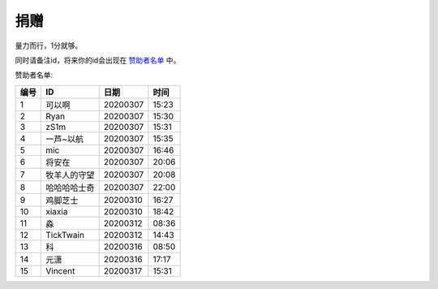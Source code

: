 捐赠
-------

量力而行，1分就够。

.. image:: https://onmyojibot.oss-cn-beijing.aliyuncs.com/donate/0.01.jpg
   :width: 100 px

.. image:: https://onmyojibot.oss-cn-beijing.aliyuncs.com/donate/1.jpg
   :width: 100 px

.. image:: https://onmyojibot.oss-cn-beijing.aliyuncs.com/donate/any.jpg
   :width: 100 px

同时请备注id，将来你的id会出现在 `赞助者名单 <https://academicdog.github.io/onmyoji_bot/sponsors.html>`_ 中。

赞助者名单:

=====  ==============  ==========  =======
编号    ID              日期        时间
=====  ==============  ==========  =======
1      可以啊           20200307    15:23
2      Ryan             20200307   15:30
3      zS1m             20200307   15:31
4      一芦~以航        20200307    15:35
5      mic              20200307   16:46
6      将安在           20200307    20:06
7      牧羊人的守望      20200307    20:08
8      哈哈哈哈士奇	  20200307      22:00
9      鸡脚芝士         20200310     16:27
10     xiaxia          20200310     18:42
11     淼              20200312     08:36
12     TickTwain       20200312     14:43
13     科              20200316     08:50
14     元潇             20200316    17:17
15     Vincent          20200317    15:31
=====  ==============  ==========  =======
